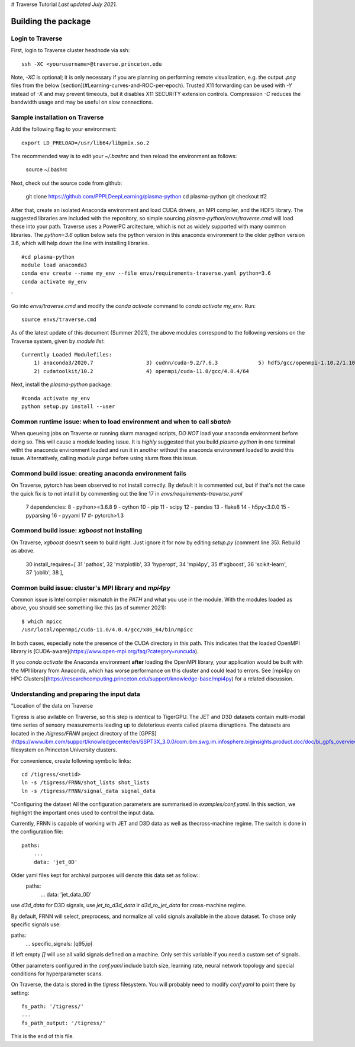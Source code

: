 # Traverse Tutorial
*Last updated July 2021.*

Building the package
====================

Login to Traverse
-----------------

First, login to Traverse cluster headnode via ssh::

    ssh -XC <yourusername>@traverse.princeton.edu


Note, `-XC` is optional; it is only necessary if you are planning on performing remote
visualization, e.g. the output `.png` files from the below
[section](#Learning-curves-and-ROC-per-epoch). Trusted X11 forwarding can be used with
`-Y` instead of `-X` and may prevent timeouts, but it disables X11 SECURITY extension
controls. Compression `-C` reduces the bandwidth usage and may be useful on slow connections.

Sample installation on Traverse
-------------------------------

Add the following flag to your environment::

    export LD_PRELOAD=/usr/lib64/libpmix.so.2


The recommended way is to edit your `~/.bashrc` and then reload the environment as follows:

    source ~/.bashrc



Next, check out the source code from github:

    git clone https://github.com/PPPLDeepLearning/plasma-python
    cd plasma-python
    git checkout tf2


After that, create an isolated Anaconda environment and load CUDA drivers, an MPI compiler,
and the HDF5 library. The suggested libraries are included with the repository, so simple
sourcing `plasma-python/envs/traverse.cmd` will load these into your path. Traverse uses a
PowerPC arcitecture, which is not as widely supported with many common libraries. The `python=3.6`
option below sets the python version in this anaconda environment to the older python version 3.6,
which will help down the line with installing libraries. ::

    #cd plasma-python
    module load anaconda3
    conda env create --name my_env --file envs/requirements-traverse.yaml python=3.6
    conda activate my_env
`

Go into `envs/traverse.cmd` and modify the `conda activate` command to `conda activate my_env`. Run::


    source envs/traverse.cmd


As of the latest update of this document (Summer 2021), the above modules correspond to the following versions
on the Traverse system, given by `module list`::

    Currently Loaded Modulefiles:
        1) anaconda3/2020.7                 3) cudnn/cuda-9.2/7.6.3             5) hdf5/gcc/openmpi-1.10.2/1.10.0
        2) cudatoolkit/10.2                 4) openmpi/cuda-11.0/gcc/4.0.4/64


Next, install the `plasma-python` package::

    #conda activate my_env
    python setup.py install --user


Common runtime issue: when to load environment and when to call `sbatch`
-----------------------------------------------------------------------
When queueing jobs on Traverse or running slurm managed scripts, *DO NOT* load your anaconda
environment before doing so. This will cause a module loading issue. It is *highly*
suggested that you build `plasma-python` in one terminal witht the anaconda environment
loaded and run it in another without the anaconda environment loaded to avoid this issue.
Alternatively, calling `module purge` before using slurm fixes this issue.

Commond build issue: creating anaconda environment fails
--------------------------------------------------------
On Traverse, pytorch has been observed to not install correctly. By default it is commented out,
but if that's not the case the quick fix is to not intall it by commenting out the line 17 in
`envs/requirements-traverse.yaml`

    7 dependencies:
    8   - python>=3.6.8
    9   - cython
    10   - pip
    11   - scipy
    12   - pandas
    13   - flake8
    14   - h5py<3.0.0
    15   - pyparsing
    16   - pyyaml
    17   #- pytorch>1.3

Commond build issue: `xgboost` not installing
---------------------------------------------

On Traverse, `xgboost` doesn't seem to build right. Just ignore it for now by editing
`setup.py` (comment line 35). Rebuild as above.

    30       install_requires=[
    31           'pathos',
    32           'matplotlib',
    33           'hyperopt',
    34           'mpi4py',
    35           #'xgboost',
    36           'scikit-learn',
    37           'joblib',
    38           ],

Common build issue: cluster's MPI library and `mpi4py`
------------------------------------------------------

Common issue is Intel compiler mismatch in the `PATH` and what you
use in the module. With the modules loaded as above, you should see something like this (as of summer 2021)::

    $ which mpicc
    /usr/local/openmpi/cuda-11.0/4.0.4/gcc/x86_64/bin/mpicc


In both cases, especially note the presence of the CUDA directory in this path. This indicates
that the loaded OpenMPI library is [CUDA-aware](https://www.open-mpi.org/faq/?category=runcuda).

If you `conda activate` the Anaconda environment **after** loading the OpenMPI library, your
application would be built with the MPI library from Anaconda, which has worse performance on
this cluster and could lead to errors.
See [mpi4py on HPC Clusters](https://researchcomputing.princeton.edu/support/knowledge-base/mpi4py)
for a related discussion.


Understanding and preparing the input data
------------------------------------------
"Location of the data on Traverse

Tigress is also avilable on Traverse, so this step is identical to TigerGPU. The JET and D3D
datasets contain multi-modal time series of sensory measurements leading up to deleterious events
called plasma disruptions. The datasets are located in the `/tigress/FRNN` project directory of the
[GPFS](https://www.ibm.com/support/knowledgecenter/en/SSPT3X_3.0.0/com.ibm.swg.im.infosphere.biginsights.product.doc/doc/bi_gpfs_overview.html)
filesystem on Princeton University clusters.

For convenience, create following symbolic links::

    cd /tigress/<netid>
    ln -s /tigress/FRNN/shot_lists shot_lists
    ln -s /tigress/FRNN/signal_data signal_data


"Configuring the dataset
All the configuration parameters are summarised in `examples/conf.yaml`.
In this section, we highlight the important ones used to control the input data.

Currently, FRNN is capable of working with JET and D3D data as well as thecross-machine regime.
The switch is done in the configuration file::

    paths:
        ...
        data: 'jet_0D'


Older yaml files kept for archival purposes will denote this data set as follow::
    paths:
        ...
        data: 'jet_data_0D'

use `d3d_data` for D3D signals, use `jet_to_d3d_data` ir `d3d_to_jet_data` for cross-machine regime.

By default, FRNN will select, preprocess, and normalize all valid signals available in the above dataset.
To chose only specific signals use::

paths:
    ...
    specific_signals: [q95,ip]

if left empty `[]` will use all valid signals defined on a machine. Only set this variable if you need a custom set of signals.

Other parameters configured in the `conf.yaml` include batch size, learning rate, neural network topology and special
conditions for hyperparameter scans.

On Traverse, the data is stored in the `tigress` filesystem. You will probably need to modify
`conf.yaml` to point there by setting::

    fs_path: '/tigress/'
    ...
    fs_path_output: '/tigress/'

This is the end of this file.